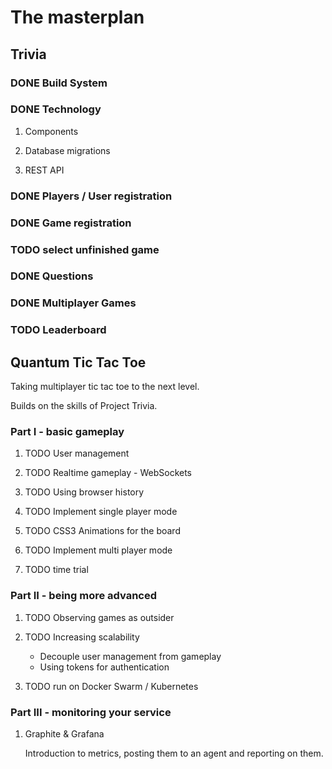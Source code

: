 * The masterplan

** Trivia

*** DONE Build System
*** DONE Technology
**** Components
**** Database migrations
**** REST API


*** DONE Players / User registration
*** DONE Game registration
*** TODO select unfinished game
*** DONE Questions
*** DONE Multiplayer Games
*** TODO Leaderboard 

** Quantum Tic Tac Toe

Taking multiplayer tic tac toe to the next level.

Builds on the skills of Project Trivia.

*** Part I - basic gameplay

**** TODO User management
**** TODO Realtime gameplay - WebSockets
**** TODO Using browser history
**** TODO Implement single player mode
**** TODO CSS3 Animations for the board
**** TODO Implement multi player mode
**** TODO time trial

*** Part II - being more advanced

**** TODO Observing games as outsider

**** TODO Increasing scalability

 - Decouple user management from gameplay
 - Using tokens for authentication


**** TODO run on Docker Swarm / Kubernetes

*** Part III - monitoring your service

**** Graphite & Grafana

 Introduction to metrics, posting them to an agent and reporting on
 them.


